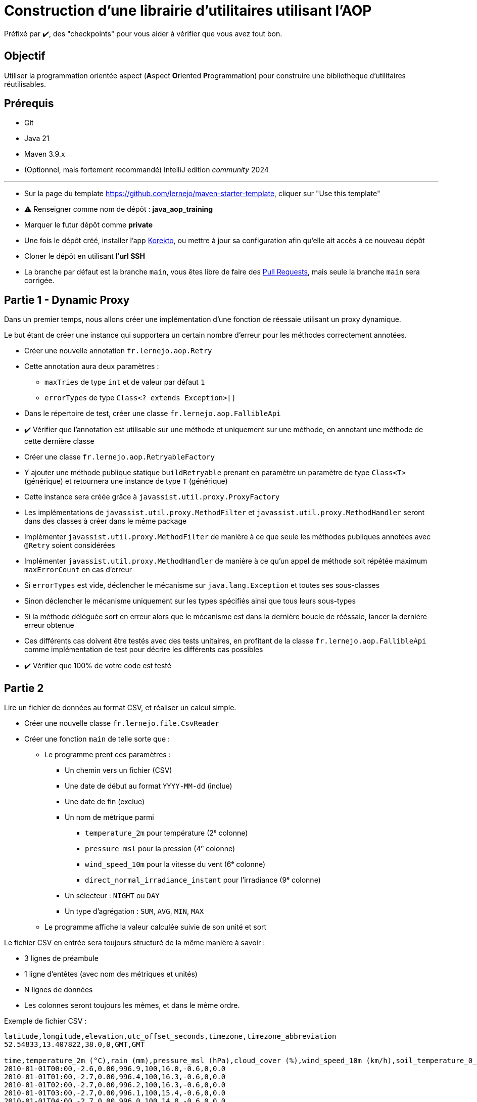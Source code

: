 = Construction d'une librairie d'utilitaires utilisant l'AOP
:tip-caption: 💡
:note-caption: ℹ️
:warning-caption: ⚠️
:icons: font
:hardbreaks-option:

Préfixé par ✔️, des "checkpoints" pour vous aider à vérifier que vous avez tout bon.

== Objectif

Utiliser la programmation orientée aspect (**A**spect **O**riented **P**rogrammation) pour construire une bibliothèque d'utilitaires réutilisables.

== Prérequis

* Git
* Java 21
* Maven 3.9.x
* (Optionnel, mais fortement recommandé) IntelliJ edition _community_ 2024

'''

* Sur la page du template https://github.com/lernejo/maven-starter-template, cliquer sur "Use this template"
* ⚠️ Renseigner comme nom de dépôt : *java_aop_training*
* Marquer le futur dépôt comme *private*
* Une fois le dépôt créé, installer l'app https://github.com/apps/korekto[Korekto], ou mettre à jour sa configuration afin qu'elle ait accès à ce nouveau dépôt
* Cloner le dépôt en utilisant l'*url SSH*
* La branche par défaut est la branche `main`, vous êtes libre de faire des https://docs.github.com/en/pull-requests/collaborating-with-pull-requests/proposing-changes-to-your-work-with-pull-requests/creating-a-pull-request[Pull Requests], mais seule la branche `main` sera corrigée.

== Partie 1 - Dynamic Proxy

Dans un premier temps, nous allons créer une implémentation d'une fonction de réessaie utilisant un proxy dynamique.

Le but étant de créer une instance qui supportera un certain nombre d'erreur pour les méthodes correctement annotées.


* Créer une nouvelle annotation `fr.lernejo.aop.Retry`
* Cette annotation aura deux paramètres :
** `maxTries` de type `int` et de valeur par défaut `1`
** `errorTypes` de type `Class<? extends Exception>[]`
* Dans le répertoire de test, créer une classe `fr.lernejo.aop.FallibleApi`
* ✔️ Vérifier que l'annotation est utilisable sur une méthode et uniquement sur une méthode, en annotant une méthode de cette dernière classe

* Créer une classe `fr.lernejo.aop.RetryableFactory`
* Y ajouter une méthode publique statique `buildRetryable` prenant en paramètre un paramètre de type `Class<T>` (générique) et retournera une instance de type `T` (générique)
* Cette instance sera créée grâce à `javassist.util.proxy.ProxyFactory`
* Les implémentations de `javassist.util.proxy.MethodFilter` et `javassist.util.proxy.MethodHandler` seront dans des classes à créer dans le même package
* Implémenter `javassist.util.proxy.MethodFilter` de manière à ce que seule les méthodes publiques annotées avec `@Retry` soient considérées
* Implémenter `javassist.util.proxy.MethodHandler` de manière à ce qu'un appel de méthode soit répétée maximum `maxErrorCount` en cas d'erreur
* Si `errorTypes` est vide, déclencher le mécanisme sur `java.lang.Exception` et toutes ses sous-classes
* Sinon déclencher le mécanisme uniquement sur les types spécifiés ainsi que tous leurs sous-types
* Si la méthode déléguée sort en erreur alors que le mécanisme est dans la dernière boucle de rééssaie, lancer la dernière erreur obtenue
* Ces différents cas doivent être testés avec des tests unitaires, en profitant de la classe `fr.lernejo.aop.FallibleApi` comme implémentation de test pour décrire les différents cas possibles
* ✔️ Vérifier que 100% de votre code est testé




== Partie 2

Lire un fichier de données au format CSV, et réaliser un calcul simple.

* Créer une nouvelle classe `fr.lernejo.file.CsvReader`
* Créer une fonction `main` de telle sorte que :
** Le programme prent ces paramètres :
*** Un chemin vers un fichier (CSV)
*** Une date de début au format `YYYY-MM-dd` (inclue)
*** Une date de fin (exclue)
*** Un nom de métrique parmi
**** `temperature_2m` pour température (2ᵉ colonne)
**** `pressure_msl` pour la pression (4ᵉ colonne)
**** `wind_speed_10m` pour la vitesse du vent (6ᵉ colonne)
**** `direct_normal_irradiance_instant` pour l'irradiance (9ᵉ colonne)
*** Un sélecteur : `NIGHT` ou `DAY`
*** Un type d'agrégation : `SUM`, `AVG`, `MIN`, `MAX`
** Le programme affiche la valeur calculée suivie de son unité et sort

Le fichier CSV en entrée sera toujours structuré de la même manière à savoir :

* 3 lignes de préambule
* 1 ligne d'entêtes (avec nom des métriques et unités)
* N lignes de données
* Les colonnes seront toujours les mêmes, et dans le même ordre.

Exemple de fichier CSV :

[source,csv]
----
latitude,longitude,elevation,utc_offset_seconds,timezone,timezone_abbreviation
52.54833,13.407822,38.0,0,GMT,GMT

time,temperature_2m (°C),rain (mm),pressure_msl (hPa),cloud_cover (%),wind_speed_10m (km/h),soil_temperature_0_to_7cm (°C),is_day (),direct_normal_irradiance_instant (W/m²)
2010-01-01T00:00,-2.6,0.00,996.9,100,16.0,-0.6,0,0.0
2010-01-01T01:00,-2.7,0.00,996.4,100,16.3,-0.6,0,0.0
2010-01-01T02:00,-2.7,0.00,996.2,100,16.3,-0.6,0,0.0
2010-01-01T03:00,-2.7,0.00,996.1,100,15.4,-0.6,0,0.0
2010-01-01T04:00,-2.7,0.00,996.0,100,14.8,-0.6,0,0.0
2010-01-01T05:00,-2.7,0.00,996.1,100,14.8,-0.6,0,0.0
2010-01-01T06:00,-2.8,0.00,996.1,100,15.0,-0.6,0,0.0
2010-01-01T07:00,-2.7,0.00,996.3,100,14.3,-0.6,0,0.0
2010-01-01T08:00,-2.7,0.00,996.7,100,13.8,-0.6,1,0.0
2010-01-01T09:00,-2.4,0.00,997.2,100,13.7,-0.6,1,8.5
2010-01-01T10:00,-2.2,0.00,997.2,100,13.2,-0.6,1,20.4
2010-01-01T11:00,-2.0,0.00,997.3,100,13.8,-0.6,1,50.0
2010-01-01T12:00,-1.7,0.00,997.6,100,14.0,-0.6,1,44.7
2010-01-01T13:00,-1.6,0.00,997.6,100,14.3,-0.6,1,27.9
2010-01-01T14:00,-1.7,0.00,998.1,100,12.8,-0.6,1,33.9
2010-01-01T15:00,-2.1,0.00,999.1,100,10.5,-0.6,1,0.0
2010-01-01T16:00,-2.5,0.00,999.6,100,10.6,-0.6,0,0.0
2010-01-01T17:00,-2.8,0.00,999.9,100,10.8,-0.6,0,0.0
2010-01-01T18:00,-3.2,0.00,1000.4,100,10.3,-0.6,0,0.0
2010-01-01T19:00,-2.9,0.00,1001.1,100,10.5,-0.6,0,0.0
2010-01-01T20:00,-3.0,0.00,1001.8,100,10.0,-0.6,0,0.0
2010-01-01T21:00,-2.9,0.00,1002.3,100,9.5,-0.6,0,0.0
2010-01-01T22:00,-2.9,0.00,1002.9,100,11.0,-0.5,0,0.0
2010-01-01T23:00,-2.9,0.00,1003.4,100,8.7,-0.5,0,0.0
2010-01-02T00:00,-3.0,0.00,1004.0,100,8.3,-0.5,0,0.0
2010-01-02T01:00,-3.2,0.00,1004.5,100,9.1,-0.5,0,0.0
2010-01-02T02:00,-3.4,0.00,1005.2,100,10.1,-0.5,0,0.0
2010-01-02T03:00,-3.5,0.00,1005.6,93,11.2,-0.5,0,0.0
2010-01-02T04:00,-3.7,0.00,1006.2,94,11.2,-0.5,0,0.0
2010-01-02T05:00,-3.8,0.00,1007.2,99,10.9,-0.5,0,0.0
2010-01-02T06:00,-3.8,0.00,1008.0,97,10.0,-0.5,0,0.0
2010-01-02T07:00,-3.6,0.00,1008.9,72,10.0,-0.5,0,0.0
2010-01-02T08:00,-3.6,0.00,1009.8,62,10.5,-0.5,1,0.0
2010-01-02T09:00,-3.2,0.00,1010.6,64,11.0,-0.5,1,16.9
2010-01-02T10:00,-2.7,0.00,1011.4,92,11.6,-0.5,1,25.4
2010-01-02T11:00,-1.9,0.00,1012.0,100,10.9,-0.5,1,82.9
2010-01-02T12:00,-1.4,0.00,1012.7,100,11.2,-0.5,1,84.7
2010-01-02T13:00,-1.2,0.00,1013.5,100,14.3,-0.5,1,69.3
2010-01-02T14:00,-1.4,0.00,1014.1,100,15.8,-0.5,1,73.5
2010-01-02T15:00,-1.9,0.00,1015.2,93,15.0,-0.5,1,0.0
2010-01-02T16:00,-2.0,0.00,1016.0,100,15.3,-0.5,0,0.0
2010-01-02T17:00,-2.4,0.00,1016.6,89,13.9,-0.5,0,0.0
2010-01-02T18:00,-3.2,0.00,1017.4,88,12.4,-0.5,0,0.0
2010-01-02T19:00,-4.4,0.00,1018.0,97,11.2,-0.5,0,0.0
2010-01-02T20:00,-5.1,0.00,1018.6,85,10.8,-0.5,0,0.0
2010-01-02T21:00,-5.7,0.00,1018.8,92,10.9,-0.5,0,0.0
2010-01-02T22:00,-5.7,0.00,1019.1,100,9.2,-0.5,0,0.0
2010-01-02T23:00,-5.6,0.00,1019.4,100,7.3,-0.5,0,0.0
----

Un tel fichier est disponible peut être construit sur le site https://open-meteo.com.
Le fichier ci-dessus a été téléchargé à l'URL https://archive-api.open-meteo.com/v1/archive?latitude=52.52&longitude=13.41&start_date=2010-01-01&end_date=2010-01-02&hourly=temperature_2m,rain,pressure_msl,cloud_cover,wind_speed_10m,soil_temperature_0_to_7cm,is_day,direct_normal_irradiance_instant&format=csv
Customisation possible avec https://open-meteo.com/en/docs/historical-weather-api#start_date=2010-01-01&end_date=2010-01-02&hourly=temperature_2m,rain,pressure_msl,cloud_cover,wind_speed_10m,soil_temperature_0_to_7cm,is_day,direct_normal_irradiance_instant

10 ans de données =~ 5 MiB

== Partie 3

Faire fonctionner le programme `CsvReader` pour n'importe quelle taille de fichier avec moins de 4 Mo de mémoire.

* ✔️ Avec un gros jeu de données (> 4 Mo ), exécuter votre programme en ajoutant le flag de JVM `-Xmx4M` afin de limiter artificiellement la mémoire
